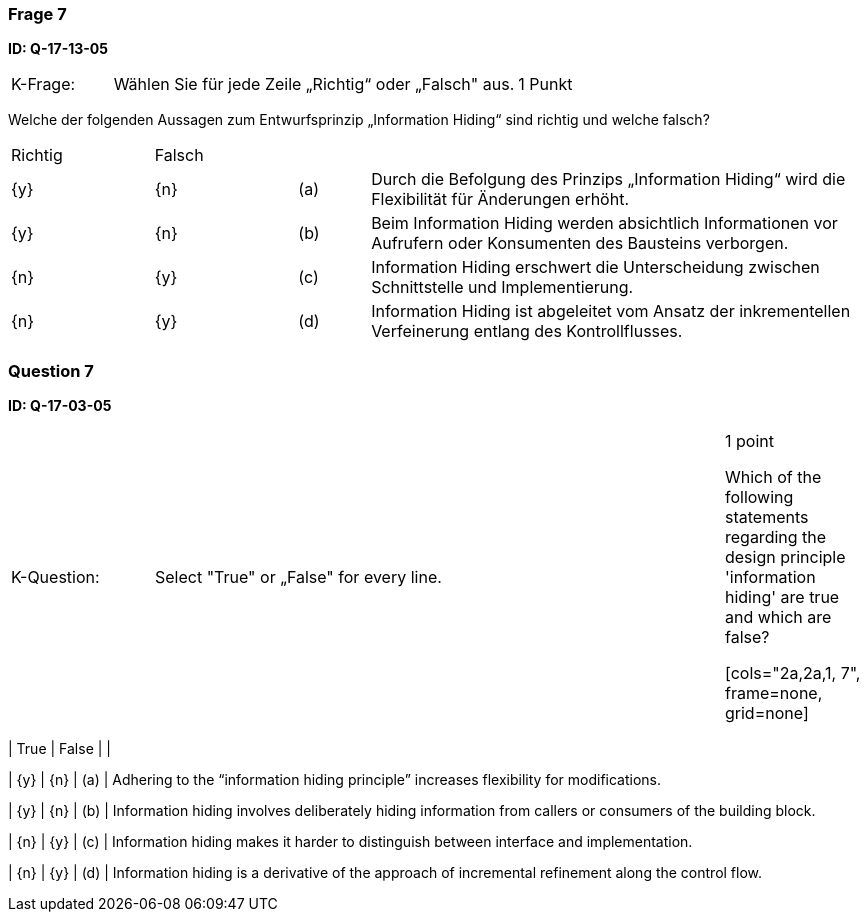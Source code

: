 // tag::DE[]
=== Frage 7
**ID: Q-17-13-05**

[cols="2,8,2", frame=ends, grid=rows]
|===
|K-Frage: 
|Wählen Sie für jede Zeile „Richtig“ oder „Falsch" aus. 
| 1 Punkt
|===

Welche der folgenden Aussagen zum Entwurfsprinzip „Information Hiding“ sind richtig und welche falsch?


[cols="2a,2a,1, 7", frame=none, grid=none]
|===

| Richtig
| Falsch
|
|

| {y} 
| {n}
| (a)
| Durch die Befolgung des Prinzips „Information Hiding“ wird die Flexibilität für Änderungen erhöht.

| {y}
| {n}
| (b) 
| Beim Information Hiding werden absichtlich Informationen vor Aufrufern oder Konsumenten des Bausteins verborgen.

| {n}
| {y} 
| (c) 
| Information Hiding erschwert die Unterscheidung zwischen Schnittstelle und Implementierung.

| {n}
| {y} 
| (d) 
| Information Hiding ist abgeleitet vom Ansatz der inkrementellen Verfeinerung entlang des Kontrollflusses.
|===

// end::DE[]

// tag::EN[]
=== Question 7
**ID: Q-17-03-05**

[cols="2,8,2", frame=ends, grid=rows]
|===
|K-Question: 
|Select "True" or „False" for every line. 
| 1 point

Which of the following statements regarding the design principle 'information hiding' are true and which are false?

[cols="2a,2a,1, 7", frame=none, grid=none]
|===

| True
| False
|
|

| {y} 
| {n}
| (a)
| Adhering to the “information hiding principle” increases flexibility for modifications.

| {y}
| {n}
| (b) 
| Information hiding involves deliberately hiding information from callers or consumers of the building block.


| {n}
| {y} 
| (c) 
| Information hiding makes it harder to distinguish between interface and implementation.

| {n}
| {y} 
| (d) 
| Information hiding is a derivative of the approach of incremental refinement along the control flow.
|===

// end::EN[]


